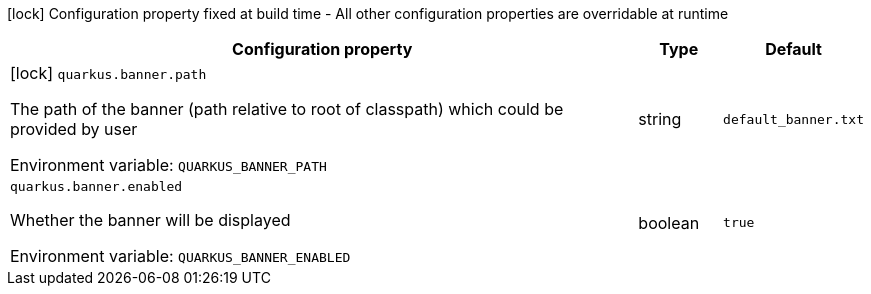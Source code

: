 :summaryTableId: quarkus-core_quarkus-banner
[.configuration-legend]
icon:lock[title=Fixed at build time] Configuration property fixed at build time - All other configuration properties are overridable at runtime
[.configuration-reference.searchable, cols="80,.^10,.^10"]
|===

h|[.header-title]##Configuration property##
h|Type
h|Default

a|icon:lock[title=Fixed at build time] [[quarkus-core_quarkus-banner-path]] [.property-path]##`quarkus.banner.path`##

[.description]
--
The path of the banner (path relative to root of classpath) which could be provided by user


ifdef::add-copy-button-to-env-var[]
Environment variable: env_var_with_copy_button:+++QUARKUS_BANNER_PATH+++[]
endif::add-copy-button-to-env-var[]
ifndef::add-copy-button-to-env-var[]
Environment variable: `+++QUARKUS_BANNER_PATH+++`
endif::add-copy-button-to-env-var[]
--
|string
|`default_banner.txt`

a| [[quarkus-core_quarkus-banner-enabled]] [.property-path]##`quarkus.banner.enabled`##

[.description]
--
Whether the banner will be displayed


ifdef::add-copy-button-to-env-var[]
Environment variable: env_var_with_copy_button:+++QUARKUS_BANNER_ENABLED+++[]
endif::add-copy-button-to-env-var[]
ifndef::add-copy-button-to-env-var[]
Environment variable: `+++QUARKUS_BANNER_ENABLED+++`
endif::add-copy-button-to-env-var[]
--
|boolean
|`true`

|===


:!summaryTableId: